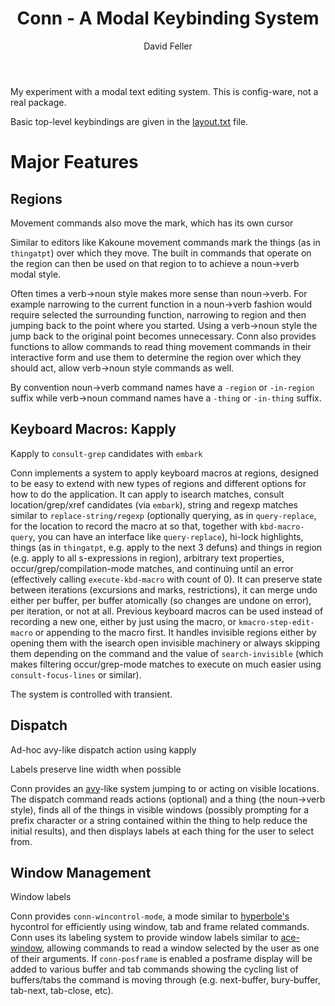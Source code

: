 #+title: Conn - A Modal Keybinding System
#+author: David Feller

My experiment with a modal text editing system. This is config-ware, not a real package.

Basic top-level keybindings are given in the [[file:layout.txt][layout.txt]] file.

* Major Features
** Regions

[[https://github.com/mtll/conn-demos/blob/main/regions.gif]]
Movement commands also move the mark, which has its own cursor

Similar to editors like Kakoune movement commands mark the things (as in =thingatpt=) over which they move. The built in commands that operate on the region can then be used on that region to to achieve a noun->verb modal style.

Often times a verb->noun style makes more sense than noun->verb. For example narrowing to the current function in a noun->verb fashion would require selected the surrounding function, narrowing to region and then jumping back to the point where you started. Using a verb->noun style the jump back to the original point becomes unnecessary. Conn also provides functions to allow commands to read thing movement commands in their interactive form and use them to determine the region over which they should act, allow verb->noun style commands as well.

By convention noun->verb command names have a =-region= or =-in-region= suffix while verb->noun command names have a =-thing= or =-in-thing= suffix.

** Keyboard Macros: Kapply

[[https://github.com/mtll/conn-demos/blob/main/kapplyconsult.gif]]
Kapply to =consult-grep= candidates with =embark=

Conn implements a system to apply keyboard macros at regions, designed to be easy to extend with new types of regions and different options for how to do the application. It can apply to isearch matches, consult location/grep/xref candidates (via =embark=), string and regexp matches similar to =replace-string/regexp= (optionally querying, as in =query-replace=, for the location to record the macro at so that, together with =kbd-macro-query=, you can have an interface like =query-replace=), hi-lock highlights, things (as in =thingatpt=, e.g. apply to the next 3 defuns) and things in region (e.g. apply to all s-expressions in region), arbitrary text properties, occur/grep/compilation-mode matches, and continuing until an error (effectively calling =execute-kbd-macro= with count of 0). It can preserve state between iterations (excursions and marks, restrictions), it can merge undo either per buffer, per buffer atomically (so changes are undone on error), per iteration, or not at all. Previous keyboard macros can be used instead of recording a new one, either by just using the macro, or =kmacro-step-edit-macro= or appending to the macro first. It handles invisible regions either by opening them with the isearch open invisible machinery or always skipping them depending on the command and the value of =search-invisible= (which makes filtering occur/grep-mode matches to execute on much easier using =consult-focus-lines= or similar).

The system is controlled with transient.

** Dispatch

[[https://github.com/mtll/conn-demos/blob/main/dispatchkapply.gif]]
Ad-hoc avy-like dispatch action using kapply

[[https://github.com/mtll/conn-demos/blob/main/labels.gif]]
Labels preserve line width when possible

Conn provides an [[https://github.com/abo-abo/avy][avy]]-like system jumping to or acting on visible locations. The dispatch command reads actions (optional) and a thing (the noun->verb style), finds all of the things in visible windows (possibly prompting for a prefix character or a string contained within the thing to help reduce the initial results), and then displays labels at each thing for the user to select from.

** Window Management

[[https://github.com/mtll/conn-demos/blob/main/winlabels.gif]]
Window labels

Conn provides =conn-wincontrol-mode=, a mode similar to [[https://www.gnu.org/software/hyperbole/][hyperbole's]] hycontrol for efficiently using window, tab and frame related commands. Conn uses its labeling system to provide window labels similar to [[https://github.com/abo-abo/ace-window][ace-window]], allowing commands to read a window selected by the user as one of their arguments. If =conn-posframe= is enabled a posframe display will be added to various buffer and tab commands showing the cycling list of buffers/tabs the command is moving through (e.g. next-buffer, bury-buffer, tab-next, tab-close, etc).
